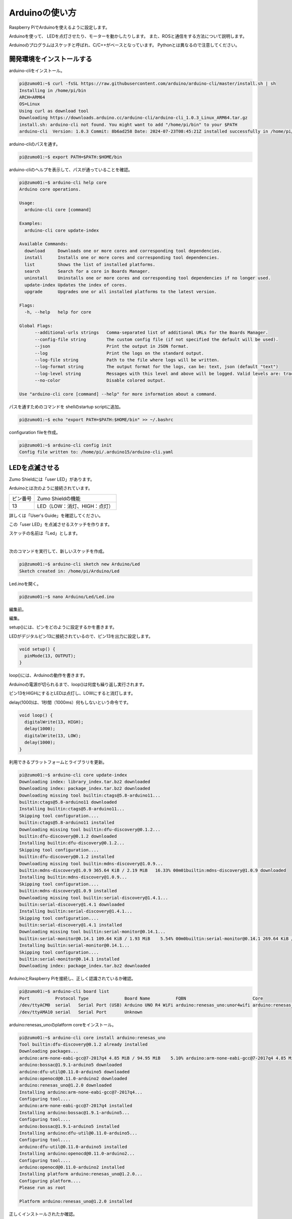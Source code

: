 .. role:: dir

============================================================
Arduinoの使い方
============================================================

Raspberry PiでArduinoを使えるように設定します。

Arduinoを使って、 LEDを点灯させたり、モーターを動かしたりします。 また、ROSと通信をする方法について説明します。

Arduinoのプログラムはスケッチと呼ばれ、C/C++がベースとなっています。 Pythonとは異なるので注意してください。

開発環境をインストールする
============================================================

arduino-cliをインストール。

.. code-block:: console

    pi@zumo01:~$ curl -fsSL https://raw.githubusercontent.com/arduino/arduino-cli/master/install.sh | sh
    Installing in /home/pi/bin
    ARCH=ARM64
    OS=Linux
    Using curl as download tool
    Downloading https://downloads.arduino.cc/arduino-cli/arduino-cli_1.0.3_Linux_ARM64.tar.gz
    install.sh: arduino-cli not found. You might want to add "/home/pi/bin" to your $PATH
    arduino-cli  Version: 1.0.3 Commit: 8b6ad258 Date: 2024-07-23T08:45:21Z installed successfully in /home/pi/bin

arduino-cliのパスを通す。

.. code-block:: console

    pi@zumo01:~$ export PATH=$PATH:$HOME/bin

arduino-cliのヘルプを表示して、パスが通っていることを確認。

.. code-block:: console

    pi@zumo01:~$ arduino-cli help core
    Arduino core operations.

    Usage:
      arduino-cli core [command]

    Examples:
      arduino-cli core update-index

    Available Commands:
      download     Downloads one or more cores and corresponding tool dependencies.
      install      Installs one or more cores and corresponding tool dependencies.
      list         Shows the list of installed platforms.
      search       Search for a core in Boards Manager.
      uninstall    Uninstalls one or more cores and corresponding tool dependencies if no longer used.
      update-index Updates the index of cores.
      upgrade      Upgrades one or all installed platforms to the latest version.

    Flags:
      -h, --help   help for core

    Global Flags:
          --additional-urls strings   Comma-separated list of additional URLs for the Boards Manager.
          --config-file string        The custom config file (if not specified the default will be used).
          --json                      Print the output in JSON format.
          --log                       Print the logs on the standard output.
          --log-file string           Path to the file where logs will be written.
          --log-format string         The output format for the logs, can be: text, json (default "text")
          --log-level string          Messages with this level and above will be logged. Valid levels are: trace, debug, info, warn, error, fatal, panic (default "info")
          --no-color                  Disable colored output.

    Use "arduino-cli core [command] --help" for more information about a command.

パスを通すためのコマンドを shellのstartup scriptに追加。

.. code-block:: console

    pi@zumo01:~$ echo "export PATH=$PATH:$HOME/bin" >> ~/.bashrc

configuration fileを作成。

.. code-block:: console

    pi@zumo01:~$ arduino-cli config init
    Config file written to: /home/pi/.arduino15/arduino-cli.yaml

LEDを点滅させる
============================================================

Zumo Shieldには「user LED」があります。

Arduinoとは次のように接続されています。

.. csv-table::

    "ピン番号", "Zumo Shieldの機能"
    "13", "LED（LOW：消灯、HIGH：点灯）"

詳しくは「User's Guide」を確認してください。

この「user LED」を点滅させるスケッチを作ります。

スケッチの名前は「Led」とします。

|

次のコマンドを実行して、新しいスケッチを作成。

.. code-block:: console

    pi@zumo01:~$ arduino-cli sketch new Arduino/Led
    Sketch created in: /home/pi/Arduino/Led

Led.inoを開く。

.. code-block:: console

    pi@zumo01:~$ nano Arduino/Led/Led.ino

編集前。

.. code-block:: c
    :caption: Led.ino

    void setup() {
    }

    void loop() {
    }

編集。

.. code-block:: c
    :caption: Led.ino

    void setup() {
      pinMode(13, OUTPUT);
    }

    void loop() {
      digitalWrite(13, HIGH);
      delay(1000);
      digitalWrite(13, LOW);
      delay(1000);
    }

setup()には、ピンをどのように設定するかを書きます。

LEDがデジタルピン13に接続されているので、ピン13を出力に設定します。

.. code-block:: c

    void setup() {
      pinMode(13, OUTPUT);
    }

loop()には、Arduinoの動作を書きます。

Arduinoの電源が切られるまで、loop()は何度も繰り返し実行されます。

ピン13をHIGHにするとLEDは点灯し、LOWにすると消灯します。

delay(1000)は、1秒間（1000ms）何もしないという命令です。

.. code-block:: c

    void loop() {
      digitalWrite(13, HIGH);
      delay(1000);
      digitalWrite(13, LOW);
      delay(1000);
    }

利用できるプラットフォームとライブラリを更新。

.. code-block:: console

    pi@zumo01:~$ arduino-cli core update-index
    Downloading index: library_index.tar.bz2 downloaded              
    Downloading index: package_index.tar.bz2 downloaded              
    Downloading missing tool builtin:ctags@5.8-arduino11...
    builtin:ctags@5.8-arduino11 downloaded                           
    Installing builtin:ctags@5.8-arduino11...
    Skipping tool configuration....
    builtin:ctags@5.8-arduino11 installed
    Downloading missing tool builtin:dfu-discovery@0.1.2...
    builtin:dfu-discovery@0.1.2 downloaded                           
    Installing builtin:dfu-discovery@0.1.2...
    Skipping tool configuration....
    builtin:dfu-discovery@0.1.2 installed
    Downloading missing tool builtin:mdns-discovery@1.0.9...
    builtin:mdns-discovery@1.0.9 365.64 KiB / 2.19 MiB   16.33% 00m01builtin:mdns-discovery@1.0.9 downloaded                          
    Installing builtin:mdns-discovery@1.0.9...
    Skipping tool configuration....
    builtin:mdns-discovery@1.0.9 installed
    Downloading missing tool builtin:serial-discovery@1.4.1...
    builtin:serial-discovery@1.4.1 downloaded                        
    Installing builtin:serial-discovery@1.4.1...
    Skipping tool configuration....
    builtin:serial-discovery@1.4.1 installed
    Downloading missing tool builtin:serial-monitor@0.14.1...
    builtin:serial-monitor@0.14.1 109.64 KiB / 1.93 MiB    5.54% 00m0builtin:serial-monitor@0.14.1 269.64 KiB / 1.93 MiB   13.63% 00m0builtin:serial-monitor@0.14.1 573.64 KiB / 1.93 MiB   29.00% 00m0builtin:serial-monitor@0.14.1 downloaded                         
    Installing builtin:serial-monitor@0.14.1...
    Skipping tool configuration....
    builtin:serial-monitor@0.14.1 installed
    Downloading index: package_index.tar.bz2 downloaded 

ArduinoとRaspberry Piを接続し、正しく認識されているか確認。

.. code-block:: console

    pi@zumo01:~$ arduino-cli board list
    Port          Protocol Type              Board Name          FQBN                          Core
    /dev/ttyACM0  serial   Serial Port (USB) Arduino UNO R4 WiFi arduino:renesas_uno:unor4wifi arduino:renesas_uno
    /dev/ttyAMA10 serial   Serial Port       Unknown

arduino:renesas_unoのplatform coreをインストール。

.. code-block:: console

    pi@zumo01:~$ arduino-cli core install arduino:renesas_uno
    Tool builtin:dfu-discovery@0.1.2 already installed
    Downloading packages...
    arduino:arm-none-eabi-gcc@7-2017q4 4.85 MiB / 94.95 MiB    5.10% arduino:arm-none-eabi-gcc@7-2017q4 4.85 MiB / 94.95 MiB    5.10% arduino:arm-none-eabi-gcc@7-2017q4 9.96 MiB / 94.95 MiB   10.49% arduino:arm-none-eabi-gcc@7-2017q4 13.30 MiB / 94.95 MiB   14.01%arduino:arm-none-eabi-gcc@7-2017q4 16.43 MiB / 94.95 MiB   17.31%arduino:arm-none-eabi-gcc@7-2017q4 16.43 MiB / 94.95 MiB   17.31%arduino:arm-none-eabi-gcc@7-2017q4 19.11 MiB / 94.95 MiB   20.12%arduino:arm-none-eabi-gcc@7-2017q4 22.10 MiB / 94.95 MiB   23.27%arduino:arm-none-eabi-gcc@7-2017q4 26.19 MiB / 94.95 MiB   27.58%arduino:arm-none-eabi-gcc@7-2017q4 29.62 MiB / 94.95 MiB   31.20%arduino:arm-none-eabi-gcc@7-2017q4 29.62 MiB / 94.95 MiB   31.20%arduino:arm-none-eabi-gcc@7-2017q4 34.39 MiB / 94.95 MiB   36.22%arduino:arm-none-eabi-gcc@7-2017q4 38.17 MiB / 94.95 MiB   40.20%arduino:arm-none-eabi-gcc@7-2017q4 40.91 MiB / 94.95 MiB   43.09%arduino:arm-none-eabi-gcc@7-2017q4 45.48 MiB / 94.95 MiB   47.90%arduino:arm-none-eabi-gcc@7-2017q4 45.48 MiB / 94.95 MiB   47.90%arduino:arm-none-eabi-gcc@7-2017q4 47.63 MiB / 94.95 MiB   50.17%arduino:arm-none-eabi-gcc@7-2017q4 52.67 MiB / 94.95 MiB   55.47%arduino:arm-none-eabi-gcc@7-2017q4 56.30 MiB / 94.95 MiB   59.30%arduino:arm-none-eabi-gcc@7-2017q4 59.87 MiB / 94.95 MiB   63.05%arduino:arm-none-eabi-gcc@7-2017q4 59.87 MiB / 94.95 MiB   63.05%arduino:arm-none-eabi-gcc@7-2017q4 63.18 MiB / 94.95 MiB   66.54%arduino:arm-none-eabi-gcc@7-2017q4 67.49 MiB / 94.95 MiB   71.08%arduino:arm-none-eabi-gcc@7-2017q4 70.29 MiB / 94.95 MiB   74.03%arduino:arm-none-eabi-gcc@7-2017q4 73.35 MiB / 94.95 MiB   77.25%arduino:arm-none-eabi-gcc@7-2017q4 73.35 MiB / 94.95 MiB   77.25%arduino:arm-none-eabi-gcc@7-2017q4 78.44 MiB / 94.95 MiB   82.61%arduino:arm-none-eabi-gcc@7-2017q4 downloaded                    
    arduino:bossac@1.9.1-arduino5 downloaded                         
    arduino:dfu-util@0.11.0-arduino5 downloaded                      
    arduino:openocd@0.11.0-arduino2 downloaded                       
    arduino:renesas_uno@1.2.0 downloaded                             
    Installing arduino:arm-none-eabi-gcc@7-2017q4...
    Configuring tool....
    arduino:arm-none-eabi-gcc@7-2017q4 installed
    Installing arduino:bossac@1.9.1-arduino5...
    Configuring tool....
    arduino:bossac@1.9.1-arduino5 installed
    Installing arduino:dfu-util@0.11.0-arduino5...
    Configuring tool....
    arduino:dfu-util@0.11.0-arduino5 installed
    Installing arduino:openocd@0.11.0-arduino2...
    Configuring tool....
    arduino:openocd@0.11.0-arduino2 installed
    Installing platform arduino:renesas_uno@1.2.0...
    Configuring platform....
    Please run as root

    Platform arduino:renesas_uno@1.2.0 installed

正しくインストールされたか確認。

.. code-block:: console

    pi@zumo01:~$ arduino-cli core list
    ID                  Installed Latest Name
    arduino:renesas_uno 1.2.0     1.2.0  Arduino UNO R4 Boards
    arduino:renesas_uno:unor4wifi

コンパイル。

.. code-block:: console

    pi@zumo01:~$ arduino-cli compile --fqbn arduino:renesas_uno:unor4wifi Arduino/Led
    Sketch uses 52168 bytes (19%) of program storage space. Maximum is 262144 bytes.
    Global variables use 6744 bytes (20%) of dynamic memory, leaving 26024 bytes for local variables. Maximum is 32768 bytes.

    Used platform       Version Path
    arduino:renesas_uno 1.2.0   /home/pi/.arduino15/packages/arduino/hardware/renesas_uno/1.2.0

アップロード。

.. code-block:: console

    pi@zumo01:~$ arduino-cli upload -p /dev/ttyACM0 --fqbn arduino:renesas_uno:unor4wifi Arduino/Led
    Erase flash

    Done in 0.002 seconds
    Write 52176 bytes to flash (13 pages)
    [==============================] 100% (13/13 pages)
    Done in 2.824 seconds
    New upload port: /dev/ttyACM0 (serial)

2秒周期でLEDが点滅（1秒点灯、1秒消灯）していることを確認してください。

|

押しボタンスイッチを使ってLEDを点灯させる
============================================================

Zumo Shieldには「user pushbutton」があります。

Arduinoとは次のように接続されています。

.. csv-table::

    "ピン番号", "Zumo Shieldの機能"
    "12", "押しボタンスイッチ（LOW：押されている、HIGH：押されていない）"

詳しくは「User's Guide」を確認してください。

この「user pushbutton」が押されているときに「user LED」を点灯し、押されていないときに消灯するスケッチを作ります。

スケッチの名前は「Button」とします。

|

スケッチの作成。

.. code-block:: console

    pi@zumo01:~$ arduino-cli sketch new Arduino/Button
    Sketch created in: /home/pi/Arduino/Button

Button.inoを開く。

.. code-block:: console

    pi@zumo01:~$ nano Arduino/Button/Button.ino

編集。

.. code-block:: c
    :caption: Button.ino

    int val = 0;

    void setup() {
      pinMode(13, OUTPUT);
      pinMode(12, INPUT_PULLUP);
    }

    void loop() {
      val = digitalRead(12);

      if (val == LOW) {
        digitalWrite(13, HIGH);
      } else {
        digitalWrite(13, LOW);
      }
    }

pushbuttonが押されているかどうかを記憶しておくための変数を定義しています。

.. code-block:: c

    int val = 0;

pushbuttonがデジタルピン12に接続されているので、ピン12を入力、プルアップ抵抗を有効に設定しています。

.. code-block:: c

    pinMode(12, INPUT_PULLUP);

pushbuttonが押されているかどうかを読み込んでいます。

.. code-block:: c

    val = digitalRead(12);

コンパイル。

.. code-block:: console

    pi@zumo01:~$ arduino-cli compile --fqbn arduino:renesas_uno:unor4wifi Arduino/Button/
    Sketch uses 52248 bytes (19%) of program storage space. Maximum is 262144 bytes.
    Global variables use 6748 bytes (20%) of dynamic memory, leaving 26020 bytes for local variables. Maximum is 32768 bytes.

    Used platform       Version Path
    arduino:renesas_uno 1.2.0   /home/pi/.arduino15/packages/arduino/hardware/renesas_uno/1.2.0

アップロード。

.. code-block:: console

    pi@zumo01:~$ arduino-cli upload -p /dev/ttyACM0 --fqbn arduino:renesas_uno:unor4wifi Arduino/Button/
    Erase flash

    Done in 0.002 seconds
    Write 52256 bytes to flash (13 pages)
    [==============================] 100% (13/13 pages)
    Done in 2.823 seconds
    New upload port: /dev/ttyACM0 (serial)

「user pushbutton」を押したときに「user LED」を点灯することを確認してください。

|

モータを動かす
============================================================

Zumo Shieldには2つのモータがあります。 

Arduinoとは次のように接続されています。

.. csv-table::

    "ピン番号", "Zumo Shieldの機能"
    "7", "右モータの方向制御（LOW：前進、HIGH：後進）"
    "8", "左モータの方向制御（LOW：前進、HIGH：後進）"
    "9", "右モータのPWM（0〜100）"
    "10", "左モータのPWM（0〜100）"

詳しくは「User's Guide」を確認してください。

「user pushbutton」が押されているときに前進し、押されていないときに停止するスケッチを作ります。

スケッチの名前は「Motor」とします。

|

スケッチの作成。

.. code-block:: console

    pi@zumo01:~$ arduino-cli sketch new Arduino/Motor
    Sketch created in: /home/pi/Arduino/Motor

Motor.inoを開く。

.. code-block:: console

    pi@zumo01:~$ nano Arduino/Motor/Motor.ino

編集。

.. code-block:: c
    :caption: Motor.ino

    const int DIRECTION_R = 7;
    const int DIRECTION_L = 8;
    const int PWM_R = 9;
    const int PWM_L = 10;

    const int LED = 13;
    const int BUTTON = 12;

    int val = 0;

    void setup() {
      pinMode(DIRECTION_R, OUTPUT);
      pinMode(DIRECTION_L, OUTPUT);
      pinMode(PWM_R, OUTPUT);
      pinMode(PWM_L, OUTPUT);

      pinMode(LED, OUTPUT);
      pinMode(BUTTON, INPUT_PULLUP);
    }

    void loop() {
      val = digitalRead(BUTTON);

      digitalWrite(DIRECTION_R, LOW);
      digitalWrite(DIRECTION_L, LOW);

      if (val == LOW) {
        analogWrite(PWM_R, 30);
        analogWrite(PWM_L, 30);

        digitalWrite(LED, HIGH);
      } else {
        analogWrite(PWM_R, 0);
        analogWrite(PWM_L, 0);

        digitalWrite(LED, LOW);
      }
    }

ピン番号を数字で入力していると間違えることがあるので、それぞれのピンに名前をつけます。

.. code-block:: c

    const int DIRECTION_R = 7;
    const int DIRECTION_L = 8;
    const int PWM_R = 9;
    const int PWM_L = 10;

    const int LED = 13;
    const int BUTTON = 12;

|

ピンの名前を使って、ピンの設定をしています。

.. code-block:: c

    pinMode(DIRECTION_R, OUTPUT);
    pinMode(DIRECTION_L, OUTPUT);
    pinMode(PWM_R, OUTPUT);
    pinMode(PWM_L, OUTPUT);

    pinMode(LED, OUTPUT);
    pinMode(BUTTON, INPUT_PULLUP);

前進するときは各モータの方向制御にLOWを入力します。

.. code-block:: c

    digitalWrite(DIRECTION_R, LOW);
    digitalWrite(DIRECTION_L, LOW);

PWM出力するときはanalogWrite(ピン番号, PWM値)を使います。PWM値には0〜100を設定します。

.. code-block:: c

    analogWrite(PWM_R, 30);
    analogWrite(PWM_L, 30);

コンパイル。

.. code-block:: console

    pi@zumo01:~$ arduino-cli compile --fqbn arduino:renesas_uno:unor4wifi Arduino/Motor/
    Sketch uses 54668 bytes (20%) of program storage space. Maximum is 262144 bytes.
    Global variables use 6752 bytes (20%) of dynamic memory, leaving 26016 bytes for local variables. Maximum is 32768 bytes.

    Used platform       Version Path
    arduino:renesas_uno 1.2.0   /home/pi/.arduino15/packages/arduino/hardware/renesas_uno/1.2.0

アップロード。

.. code-block:: console

    pi@zumo01:~$ arduino-cli upload -p /dev/ttyACM0 --fqbn arduino:renesas_uno:unor4wifi Arduino/Motor/
    Erase flash

    Done in 0.002 seconds
    Write 54676 bytes to flash (14 pages)
    [==============================] 100% (14/14 pages)
    Done in 3.041 seconds
    New upload port: /dev/ttyACM0 (serial)

「user pushbutton」を押したときにモーターが動くことを確認してください。

|

Arduinoと通信する
============================================================

ROS1では、rosserialというツールを使ってtopicを送受信することができました。

ROS2にもros2arduinoというツールがあるのですが、Auduino UNOには対応していないようです。

.. note::

    ESP32だとmicro-rosが使える。
    Arduinoでも使えるようにならないか。
   
|

ここでは、Pythonでシリアル通信をするためのモジュールpyserialを使います。

pyserialはpipを使ってインストールします。pipはPythonのパッケージを管理するためのツールです。

.. code-block:: console

    pi@zumo01:~$ sudo apt install python3-pip

pipでpyserialをインストールしようとするとエラーが発生。

.. code-block:: console

    pi@zumo01:~$ python3 -m pip install pyserial
    error: externally-managed-environment

    × This environment is externally managed
    ╰─> To install Python packages system-wide, try apt install
        python3-xyz, where xyz is the package you are trying to
        install.
        
        If you wish to install a non-Debian-packaged Python package,
        create a virtual environment using python3 -m venv path/to/venv.
        Then use path/to/venv/bin/python and path/to/venv/bin/pip. Make
        sure you have python3-full installed.
        
        If you wish to install a non-Debian packaged Python application,
        it may be easiest to use pipx install xyz, which will manage a
        virtual environment for you. Make sure you have pipx installed.
        
        See /usr/share/doc/python3.12/README.venv for more information.

    note: If you believe this is a mistake, please contact your Python installation or OS distribution provider. You can override this, at the risk of breaking your Python installation or OS, by passing --break-system-packages.
    hint: See PEP 668 for the detailed specification.

エラーを回避するために「--break-system-packages」というオプションをつけてインストール。

.. code-block:: console

    pi@zumo01:~$ python3 -m pip install --break-system-packages pyserial
    Defaulting to user installation because normal site-packages is not writeable
    WARNING: Skipping /usr/lib/python3.12/dist-packages/argcomplete-3.1.4.dist-info due to invalid metadata entry 'name'
    Requirement already satisfied: pyserial in /usr/lib/python3/dist-packages (3.5)
    WARNING: Skipping /usr/lib/python3.12/dist-packages/argcomplete-3.1.4.dist-info due to invalid metadata entry 'name'

|

ターミナルから0または1を入力して、0ならばLEDを消灯、1ならばLEDを点灯するプログラムを作ります。

Pythonのプログラムを保存するために、ホームディレクトリにPythonという名前の ディレクトリを作成。

.. code-block:: console

    pi@zumo01:~$ mkdir Python

ここにserial_test.pyという名前でファイルを作成。

.. code-block:: console

    pi@zumo01:~$ nano Python/serial_test.py

編集。

.. code-block:: python
    :caption: serial_test.py

    import serial

    def main():
        print("Open Port")

        ser = serial.Serial()
        ser.port = "/dev/ttyACM0"
        ser.baudrate = 9600
        ser.open()

        while True:
            try:
                cmd = input("type 0 or 1: ")
                if cmd == "1":
                    ser.write(b"1")
                else:
                    ser.write(b"0")
            except KeyboardInterrupt:
                break

        print("Close Port")
        ser.close()

    if __name__ == '__main__':
        main()

試しに実行。

.. code-block:: console

    pi@zumo01:~$ python3 Python/serial_test.py
    Open Port
    type 0 or 1: 1
    type 0 or 1: 0
    type 0 or 1: ^CClose Port

|

次にArduinoのプログラムを作ります。

スケッチの名前は「SerialTest」とします。

|

スケッチの作成。

.. code-block:: console

    pi@zumo01:~$ arduino-cli sketch new Arduino/SerialTest
    Sketch created in: /home/pi/Arduino/SerialTest

SerialTest.inoを開く。

.. code-block:: console

    pi@zumo01:~$ nano Arduino/SerialTest/SerialTest.ino

編集。

.. code-block:: c
    :caption: SerialTest.ino

    const int LED = 13;

    void setup() {
      Serial.begin(9600);
      pinMode(LED, OUTPUT);
      digitalWrite(LED, LOW);
    }

    void loop() {
      byte var;
      var = Serial.read();
      switch(var) {
        case '0':
          digitalWrite(LED, LOW);
          break;
        case '1':
          digitalWrite(LED, HIGH);
          break;
        default:
          break;
      }
    }

コンパイル。

.. code-block:: console

    pi@zumo01:~$ arduino-cli compile --fqbn arduino:renesas_uno:unor4wifi Arduino/SerialTest/
    Sketch uses 52200 bytes (19%) of program storage space. Maximum is 262144 bytes.
    Global variables use 6744 bytes (20%) of dynamic memory, leaving 26024 bytes for local variables. Maximum is 32768 bytes.

    Used platform       Version Path
    arduino:renesas_uno 1.2.0   /home/pi/.arduino15/packages/arduino/hardware/renesas_uno/1.2.0

アップロード。

.. code-block:: console

    pi@zumo01:~$ arduino-cli upload -p /dev/ttyACM0 --fqbn arduino:renesas_uno:unor4wifi Arduino/SerialTest/
    Erase flash

    Done in 0.002 seconds
    Write 52208 bytes to flash (13 pages)
    [==============================] 100% (13/13 pages)
    Done in 2.825 seconds
    New upload port: /dev/ttyACM0 (serial)

ターミナルから入力した数値に応じてLEDが点灯／消灯するか確認してください。

|

演習1「ジョイスティックのAボタンを使ってLEDを点灯させる」
============================================================

ジョイスティックのAボタンを押すとLEDが点灯するプログラムを作ってください。

Pythonのプログラムは、zm_testパッケージの「serial_led.py」とします。

また、スケッチは「12.5. Arduinoと通信する」で作った「SerialTest」を使用します。

|

ワークスペースの作成。

.. code-block:: console

    pi@zumo01:~$ mkdir -p ~/ros2_ws/src

|

ワークスペースのsrcディレクトリへ移動。

.. code-block:: console

    pi@zumo01:~$ cd ~/ros2_ws/src/

パッケージの作成。

.. code-block:: console

    pi@zumo01:~/ros2_ws/src$ ros2 pkg create --build-type ament_python zm_test
    going to create a new package
    package name: zm_test
    destination directory: /home/pi/ros2_ws/src
    package format: 3
    version: 0.0.0
    description: TODO: Package description
    maintainer: ['pi <pi@todo.todo>']
    licenses: ['TODO: License declaration']
    build type: ament_python
    dependencies: []
    creating folder ./zm_test
    creating ./zm_test/package.xml
    creating source folder
    creating folder ./zm_test/zm_test
    creating ./zm_test/setup.py
    creating ./zm_test/setup.cfg
    creating folder ./zm_test/resource
    creating ./zm_test/resource/zm_test
    creating ./zm_test/zm_test/__init__.py
    creating folder ./zm_test/test
    creating ./zm_test/test/test_copyright.py
    creating ./zm_test/test/test_flake8.py
    creating ./zm_test/test/test_pep257.py

    [WARNING]: Unknown license 'TODO: License declaration'.  This has been set in the package.xml, but no LICENSE file has been created.
    It is recommended to use one of the ament license identifiers:
    Apache-2.0
    BSL-1.0
    BSD-2.0
    BSD-2-Clause
    BSD-3-Clause
    GPL-3.0-only
    LGPL-3.0-only
    MIT
    MIT-0

ワークスペースへ移動。

.. code-block:: console

    pi@zumo01:~/ros2_ws/src$ cd ..

serial_led.pyの作成。

.. code-block:: console

    pi@zumo01:~/ros2_ws$ nano src/zm_test/zm_test/serial_led.py

編集。

.. .. code-block:: python
..     :caption: serial_led.py

..     import rclpy
..     from rclpy.node import Node

..     from std_msgs.msg import String
..     from geometry_msgs.msg import Twist
..     from sensor_msgs.msg import Joy

..     import serial

..     class JoyLed(Node):

..         def __init__(self):
..             super().__init__('joy_led')
..             self.publisher_ = self.create_publisher(Twist, '/turtle1/cmd_vel', 10)
..             self.subscription = self.create_subscription(
..                 Joy,
..                 'joy',
..                 self.joy_callback,
..                 10)
..             self.subscription

..             self.get_logger().info('Open Port')
..             self.ser = serial.Serial()
..             self.ser.port = "/dev/ttyACM0"
..             self.ser.baudrate = 9600
..             self.ser.open()

..         def joy_callback(self, joy_msg):
..             twist = Twist()
..             # your code

..             self.publisher_.publish(twist)

..     def main(args=None):
..         rclpy.init(args=args)

..         joy_led = JoyLed()

..         rclpy.spin(joy_led)

..         # Destroy the node explicitly
..         # (optional - otherwise it will be done automatically
..         # when the garbage collector destroys the node object)
..         joy_led.destroy_node()
..         rclpy.shutdown()

..     if __name__ == '__main__':
..         main()

.. code-block:: python
    :caption: serial_led.py

    import rclpy
    from rclpy.node import Node

    from std_msgs.msg import String
    from geometry_msgs.msg import Twist
    from sensor_msgs.msg import Joy

    import serial

    class JoyLed(Node):

        def __init__(self):
            super().__init__('joy_led')
            self.publisher_ = self.create_publisher(Twist, '/turtle1/cmd_vel', 10)
            self.subscription = self.create_subscription(
                Joy,
                'joy',
                self.joy_callback,
                10)
            self.subscription

            self.get_logger().info('Open Port')
            self.ser = serial.Serial()
            self.ser.port = "/dev/ttyACM0"
            self.ser.baudrate = 9600
            self.ser.open()

        def joy_callback(self, joy_msg):
            twist = Twist()
            if joy_msg.buttons[0] == 1:
                self.get_logger().info('LED ON')
                self.ser.write(b"1")
            elif joy_msg.buttons[0] == 0:
                self.get_logger().info('LED OFF')
                self.ser.write(b"0")
            else:
                pass
            self.publisher_.publish(twist)

    def main(args=None):
        rclpy.init(args=args)

        joy_led = JoyLed()

        rclpy.spin(joy_led)

        # Destroy the node explicitly
        # (optional - otherwise it will be done automatically
        # when the garbage collector destroys the node object)
        joy_led.destroy_node()
        rclpy.shutdown()

    if __name__ == '__main__':
        main()

package.xmlを開く。

.. code-block:: console

    pi@zumo01:~/ros2_ws$ nano src/zm_test/package.xml

編集。

.. code-block:: none
    :emphasize-lines: 10-13
    :caption: package.xml

    <?xml version="1.0"?>
    <?xml-model href="http://download.ros.org/schema/package_format3.xsd" schematyp>
    <package format="3">
    <name>zm_test</name>
    <version>0.0.0</version>
    <description>TODO: Package description</description>
    <maintainer email="ubuntu@todo.todo">ubuntu</maintainer>
    <license>TODO: License declaration</license>

    <exec_depend>rclpy</exec_depend>
    <exec_depend>std_msgs</exec_depend>
    <exec_depend>geometry_msgs</exec_depend>
    <exec_depend>sensor_msgs</exec_depend>

    <test_depend>ament_copyright</test_depend>
    <test_depend>ament_flake8</test_depend>
    <test_depend>ament_pep257</test_depend>
    <test_depend>python3-pytest</test_depend>

    <export>
        <build_type>ament_python</build_type>
    </export>
    </package>

setup.pyを開く。

.. code-block:: console

    pi@zumo01:~/ros2_ws$ nano src/zm_test/setup.py

編集。

.. code-block:: python
    :emphasize-lines: 23
    :caption: setup.py

    from setuptools import find_packages, setup

    package_name = 'zm_test'

    setup(
        name=package_name,
        version='0.0.0',
        packages=find_packages(exclude=['test']),
        data_files=[
            ('share/ament_index/resource_index/packages',
                ['resource/' + package_name]),
            ('share/' + package_name, ['package.xml']),
        ],
        install_requires=['setuptools'],
        zip_safe=True,
        maintainer='pi',
        maintainer_email='pi@todo.todo',
        description='TODO: Package description',
        license='TODO: License declaration',
        tests_require=['pytest'],
        entry_points={
            'console_scripts': [
                'joy_led = zm_test.serial_led:main',
            ],
        },
    )

コルコンのインストール。

.. code-block:: console

    pi@zumo01:~/ros2_ws$ sudo apt install python3-colcon-common-extensions

ビルド。

.. code-block:: console

    pi@zumo01:~/ros2_ws$ colcon build --packages-select zm_test
    Starting >>> zm_test 
    Finished <<< zm_test [2.06s]          

    Summary: 1 package finished [2.30s]

セットアップファイルの反映。

.. code-block:: console

    pi@zumo01:~/ros2_ws$ source install/local_setup.bash

zm_testパッケージのjoy_ledノードの実行

.. code-block:: console

    pi@zumo01:~/ros2_ws$ ros2 run zm_test joy_led

joyパッケージのjoy_nodeの実行

.. code-block:: console

    ubuntu@mbc112:~$ ros2 run joy joy_node

|

演習2「ジョイスティックの方向キーでzumoを動かす」
============================================================

ジョイスティックの方向キーでZumoを操縦するプログラムを作ってください。

Pythonのプログラムは、zm_testパッケージの「serial_motor.py」とします。

また、スケッチの名前は「SerialMotor」とします。

|

ホームディレクトリへ移動。

.. code-block:: console

    pi@zumo01:~/ros2_ws$ cd

スケッチの作成。

.. code-block:: console

    pi@zumo01:~$ arduino-cli sketch new Arduino/SerialMotor
    Sketch created in: /home/pi/Arduino/SerialMotor

SerialMotor.inoを開く。

.. code-block:: console

    pi@zumo01:~$ nano Arduino/SerialMotor/SerialMotor.ino

編集。

.. code-block:: c
    :caption: SerialMotor.ino

    const int DIRECTION_R = 7;
    const int DIRECTION_L = 8;
    const int PWM_R = 9;
    const int PWM_L = 10;
            
    const int LED = 13;
    const int BUTTON = 12;
            
    byte val = 0;
            
    void setup() {
      Serial.begin(9600);
      pinMode(LED, OUTPUT);
      digitalWrite(LED, LOW);
    }
            
    void loop() {
      val = Serial.read();
      switch(val) {
        case '0':  // Stop
          digitalWrite(LED, LOW);
          analogWrite(PWM_R, 0);
          analogWrite(PWM_L, 0);
          break;
        case '1':  // Forward
          digitalWrite(LED, HIGH);
          digitalWrite(DIRECTION_R, LOW);
          digitalWrite(DIRECTION_L, LOW);
          analogWrite(PWM_R, 100);
          analogWrite(PWM_L, 100);
          break;
        case '2':  // Backward
          digitalWrite(LED, HIGH);
          digitalWrite(DIRECTION_R, HIGH);
          digitalWrite(DIRECTION_L, HIGH);
          analogWrite(PWM_R, 100);
          analogWrite(PWM_L, 100);
          break;
        case '3':  // Left
          digitalWrite(LED, HIGH);
          digitalWrite(DIRECTION_R, LOW);
          digitalWrite(DIRECTION_L, LOW);
          analogWrite(PWM_R, 100);
          analogWrite(PWM_L, 0);
          break;
        case '4':  // Right
          digitalWrite(LED, HIGH);
          digitalWrite(DIRECTION_R, LOW);
          digitalWrite(DIRECTION_L, LOW);
          analogWrite(PWM_R, 0);
          analogWrite(PWM_L, 100);
          break;
        default:
          break;
      }
    }

コンパイル。

.. code-block:: console

    pi@zumo01:~$ arduino-cli compile --fqbn arduino:renesas_uno:unor4wifi Arduino/SerialMotor/
    Sketch uses 54716 bytes (20%) of program storage space. Maximum is 262144 bytes.
    Global variables use 6752 bytes (20%) of dynamic memory, leaving 26016 bytes for local variables. Maximum is 32768 bytes.

    Used platform       Version Path
    arduino:renesas_uno 1.2.0   /home/pi/.arduino15/packages/arduino/hardware/renesas_uno/1.2.0

アップロード。

.. code-block:: console

    pi@zumo01:~$ arduino-cli upload -p /dev/ttyACM0 --fqbn arduino:renesas_uno:unor4wifi Arduino/SerialMotor/
    Erase flash

    Done in 0.002 seconds
    Write 54724 bytes to flash (14 pages)
    [==============================] 100% (14/14 pages)
    Done in 3.041 seconds
    New upload port: /dev/ttyACM0 (serial)

ワークスペースへ移動。

.. code-block:: console

    pi@zumo01:~$ cd ros2_ws/

serial_motor.pyの作成。

.. code-block:: console

    pi@zumo01:~/ros2_ws$ nano src/zm_test/zm_test/serial_motor.py

編集。

.. code-block:: python
    :caption: serial_motor.py

    import rclpy
    from rclpy.node import Node

    from std_msgs.msg import String
    from geometry_msgs.msg import Twist
    from sensor_msgs.msg import Joy

    import serial

    class JoyMotor(Node):

        def __init__(self):
            super().__init__('joy_motor')
            self.publisher_ = self.create_publisher(Twist, '/turtle1/cmd_vel', 10)
            self.subscription = self.create_subscription(
                Joy,
                'joy',
                self.joy_callback,
                10)
            self.subscription

            self.get_logger().info('Open Port')
            self.ser = serial.Serial()
            self.ser.port = "/dev/ttyACM0"
            self.ser.baudrate = 9600
            self.ser.open()

        def __del__(self):
            self.get_logger().info('Close Port')

        def joy_callback(self, joy_msg):
            twist = Twist()
            # your code

            self.publisher_.publish(twist)

    def main(args=None):
        rclpy.init(args=args)

        joy_motor = JoyMotor()

        rclpy.spin(joy_motor)

        # Destroy the node explicitly
        # (optional - otherwise it will be done automatically
        # when the garbage collector destroys the node object)
        self.get_logger().info('Close Port')
        joy_motor.destroy_node()
        rclpy.shutdown()


    if __name__ == '__main__':
        main()

.. .. code-block:: python
..     :caption: serial_motor.py

..     import rclpy
..     from rclpy.node import Node

..     from std_msgs.msg import String
..     from geometry_msgs.msg import Twist
..     from sensor_msgs.msg import Joy

..     import serial

..     class JoyMotor(Node):

..         def __init__(self):
..             super().__init__('joy_motor')
..             self.publisher_ = self.create_publisher(Twist, '/turtle1/cmd_vel', 10)
..             self.subscription = self.create_subscription(
..                 Joy,
..                 'joy',
..                 self.joy_callback,
..                 10)
..             self.subscription

..             self.get_logger().info('Open Port')
..             self.ser = serial.Serial()
..             self.ser.port = "/dev/ttyACM0"
..             self.ser.baudrate = 9600
..             self.ser.open()

..         def __del__(self):
..             self.get_logger().info('Close Port')

..         def joy_callback(self, joy_msg):
..             twist = Twist()
..             if joy_msg.axes[7] == 1:  # 上が押されたら前進
..                 self.get_logger().info('Forward')
..                 self.ser.write(b"1")
..             elif joy_msg.axes[7] == -1:  # 下が押されたら後進
..                 self.get_logger().info('Backward')
..                 self.ser.write(b"2")
..             elif joy_msg.axes[6] == 1:  # 左が押されたら左に曲がる
..                 self.get_logger().info('Left')
..                 self.ser.write(b"3")
..             elif joy_msg.axes[6] == -1:  # 右が押されたら右に曲がる
..                 self.get_logger().info('Right')
..                 self.ser.write(b"4")
..             else:  # それ以外のときは停止
..                 self.get_logger().info('Stop')
..                 self.ser.write(b"0")
..             self.publisher_.publish(twist)

..     def main(args=None):
..         rclpy.init(args=args)

..         joy_motor = JoyMotor()

..         rclpy.spin(joy_motor)

..         # Destroy the node explicitly
..         # (optional - otherwise it will be done automatically
..         # when the garbage collector destroys the node object)
..         self.get_logger().info('Close Port')
..         joy_motor.destroy_node()
..         rclpy.shutdown()


..     if __name__ == '__main__':
..         main()

setup.pyを開く。

.. code-block:: console

    pi@zumo01:~/ros2_ws$ nano src/zm_test/setup.py

編集。

.. code-block:: python
    :emphasize-lines: 24
    :caption: setup.py

    from setuptools import find_packages, setup

    package_name = 'zm_test'

    setup(
        name=package_name,
        version='0.0.0',
        packages=find_packages(exclude=['test']),
        data_files=[
            ('share/ament_index/resource_index/packages',
                ['resource/' + package_name]),
            ('share/' + package_name, ['package.xml']),
        ],
        install_requires=['setuptools'],
        zip_safe=True,
        maintainer='pi',
        maintainer_email='pi@todo.todo',
        description='TODO: Package description',
        license='TODO: License declaration',
        tests_require=['pytest'],
        entry_points={
            'console_scripts': [
                'joy_led = zm_test.serial_led:main',
                'joy_motor = zm_test.serial_motor:main',
            ],
        },
    )

ビルド。

.. code-block:: console

    pi@zumo01:~/ros2_ws$ colcon build --packages-select zm_test
    Starting >>> zm_test 
    Finished <<< zm_test [2.22s]          

    Summary: 1 package finished [2.40s]

セットアップファイルの反映。

.. code-block:: console

    pi@zumo01:~/ros2_ws$ source install/local_setup.bash

zm_testパッケージのjoy_motorノードの実行

.. code-block:: console

    pi@zumo01:~/ros2_ws$ ros2 run zm_test joy_motor

joyパッケージのjoy_nodeの実行

.. code-block:: console

    ubuntu@mbc112:~$ ros2 run joy joy_node

|

演習3「ジョイスティックのアナログスイッチでzumoを動かす」
============================================================

ジョイスティックの左アナログスイッチでZumoを操縦するプログラムを作ってください。 

Pythonのプログラムは、zm_testパッケージの「analog_motor.py」とします。

また、スケッチの名前は「AnalogMotor」とします。

.. note::

    下のプログラムは一応動くけど、
    他に良い方法があれば教えてください。
   
|

ホームディレクトリへ移動。

.. code-block:: console

    pi@zumo01:~/ros2_ws$ cd

スケッチの作成。

.. code-block:: console

    pi@zumo01:~$ arduino-cli sketch new Arduino/AnalogMotor
    Sketch created in: /home/pi/Arduino/AnalogMotor

AnalogMotor.inoを開く。

.. code-block:: console

    pi@zumo01:~$ nano Arduino/AnalogMotor/AnalogMotor.ino

編集。

.. code-block:: c
    :caption: AnalogMotor.ino

    const int DIRECTION_R = 7;
    const int DIRECTION_L = 8;
    const int PWM_R = 9;
    const int PWM_L = 10;

    const int LED = 13;
    const int BUTTON = 12;

    int input = -1;
    int add = 0;
    int val0 = 0;
    int val1 = 0;
    int sign_flag = 1;

    int pwm_r = 0;
    int pwm_l = 0;

    void setup() {
      Serial.begin(9600);

      pinMode(DIRECTION_R, OUTPUT);
      pinMode(DIRECTION_L, OUTPUT);
      pinMode(PWM_R, OUTPUT);
      pinMode(PWM_L, OUTPUT);

      pinMode(LED, OUTPUT);
      digitalWrite(LED, LOW);
      pinMode(BUTTON, INPUT_PULLUP);
    }

    void loop() {
      input = Serial.read();

      if(input != -1) {
        switch(input) {
          case '0':
            add = 0 + add * 10;
            break;
          case '1':
            add = 1 + add * 10;
            break;
          case '2':
            add = 2 + add * 10;
            break;
          case '3':
            add = 3 + add * 10;
            break;
          case '4':
            add = 4 + add * 10;
            break;
          case '5':
            add = 5 + add * 10;
            break;
          case '6':
            add = 6 + add * 10;
            break;
          case '7':
            add = 7 + add * 10;
            break;
          case '8':
            add = 8 + add * 10;
            break;
          case '9':
            add = 9 + add * 10;
            break;
          case '-':
            sign_flag = -1;
            break;
          case ',':
            val0 = add * sign_flag;
            add = 0;
            sign_flag = 1;
            break;
          case ';':
            val1 = add * sign_flag;
            add = 0;
            sign_flag = 1;
            break;
          default:
            break;
        }
      }

      if (val1 > 0) {
        pwm_r = (int)((val1 + val0) * 0.5);
        pwm_l = (int)((val1 - val0) * 0.5);
      }
      else {
        pwm_r = (int)((val1 - val0) * 0.5);
        pwm_l = (int)((val1 + val0) * 0.5);
      }

      if (pwm_r > 0) {
        digitalWrite(DIRECTION_R, LOW);
      }
      else {
        digitalWrite(DIRECTION_R, HIGH);
        pwm_r = abs(pwm_r);
      }

      if (pwm_l > 0) {
        digitalWrite(DIRECTION_L, LOW);
      }
      else {
        digitalWrite(DIRECTION_L, HIGH);
        pwm_l = abs(pwm_l);
      }

      analogWrite(PWM_R, pwm_r);
      analogWrite(PWM_L, pwm_l);
    }

コンパイル。

.. code-block:: console

    pi@zumo01:~$ arduino-cli compile --fqbn arduino:renesas_uno:unor4wifi Arduino/AnalogMotor/
    Sketch uses 54940 bytes (20%) of program storage space. Maximum is 262144 bytes.
    Global variables use 6776 bytes (20%) of dynamic memory, leaving 25992 bytes for local variables. Maximum is 32768 bytes.

    Used platform       Version Path
    arduino:renesas_uno 1.2.0   /home/pi/.arduino15/packages/arduino/hardware/renesas_uno/1.2.0

アップロード。

.. code-block:: console

    pi@zumo01:~$ arduino-cli upload -p /dev/ttyACM0 --fqbn arduino:renesas_uno:unor4wifi Arduino/AnalogMotor/
    Erase flash

    Done in 0.002 seconds
    Write 54948 bytes to flash (14 pages)
    [==============================] 100% (14/14 pages)
    Done in 3.042 seconds
    New upload port: /dev/ttyACM0 (serial)

ワークスペースへ移動。

.. code-block:: console

    pi@zumo01:~$ cd ros2_ws/

serial_motor.pyの作成

.. code-block:: console

    pi@zumo01:~/ros2_ws$ nano src/zm_test/zm_test/analog_motor.py

編集。

.. code-block:: python
    :caption: analog_motor.py

    import rclpy
    from rclpy.node import Node

    from std_msgs.msg import String
    from geometry_msgs.msg import Twist
    from sensor_msgs.msg import Joy

    import serial

    class JoyLed(Node):

        def __init__(self):
            super().__init__('joy_led')
            self.publisher_ = self.create_publisher(Twist, '/turtle1>
            self.subscription = self.create_subscription(
                Joy,
                'joy',
                self.joy_callback,
                10)
            self.subscription

            self.get_logger().info('Open Port')
            self.ser = serial.Serial()
            self.ser.port = "/dev/ttyACM0"
            self.ser.baudrate = 9600
            self.ser.open()

        def joy_callback(self, joy_msg):
            val0 = (int)(joy_msg.axes[0] * 100)
            val1 = (int)(joy_msg.axes[1] * 100)
            data = str(val0) + ',' + str(val1) + ';'
            self.get_logger().info(data)
            self.ser.write(bytes(data, 'utf-8'))

    def main(args=None):
        rclpy.init(args=args)

        joy_led = JoyLed()

        rclpy.spin(joy_led)

        # Destroy the node explicitly
        # (optional - otherwise it will be done automatically
        # when the garbage collector destroys the node object)
        joy_led.destroy_node()
        rclpy.shutdown()

    if __name__ == '__main__':
        main()

setup.pyを開く。

.. code-block:: console

    pi@zumo01:~/ros2_ws$ nano src/zm_test/setup.py

編集。

.. code-block:: python
    :emphasize-lines: 25
    :caption: setup.py

    from setuptools import find_packages, setup

    package_name = 'zm_test'

    setup(
        name=package_name,
        version='0.0.0',
        packages=find_packages(exclude=['test']),
        data_files=[
            ('share/ament_index/resource_index/packages',
                ['resource/' + package_name]),
            ('share/' + package_name, ['package.xml']),
        ],
        install_requires=['setuptools'],
        zip_safe=True,
        maintainer='pi',
        maintainer_email='pi@todo.todo',
        description='TODO: Package description',
        license='TODO: License declaration',
        tests_require=['pytest'],
        entry_points={
            'console_scripts': [
                'joy_led = zm_test.serial_led:main',
                'joy_motor = zm_test.serial_motor:main',
                'joy_analog_motor = zm_test.analog_motor:main',
            ],
        },
    )

ビルド。

.. code-block:: console

    pi@zumo01:~/ros2_ws$ colcon build --packages-select zm_test
    Starting >>> zm_test 
    Finished <<< zm_test [1.73s]          

    Summary: 1 package finished [1.91s]

セットアップファイルの反映。

.. code-block:: console

    pi@zumo01:~/ros2_ws$ source install/local_setup.bash

zm_testパッケージのjoy_motorノードの実行

.. code-block:: console

    pi@zumo01:~/ros2_ws$ ros2 run zm_test joy_analog_motor

joyパッケージのjoy_nodeの実行

.. code-block:: console

    ubuntu@mbc112:~$ ros2 run joy joy_node
